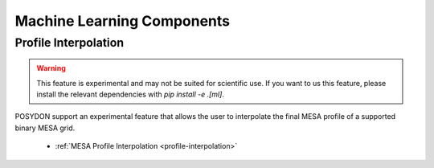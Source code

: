 .. _machine-learning:

Machine Learning Components
---------------------------

Profile Interpolation
~~~~~~~~~~~~~~~~~~~~~

.. warning::

    This feature is experimental and may not be suited for scientific use. If you want to us this feature, please install the relevant dependencies with `pip install -e .[ml]`.

POSYDON support an experimental feature that allows the user to interpolate the final MESA profile of a supported binary MESA grid.

    - :ref:`MESA Profile Interpolation <profile-interpolation>`